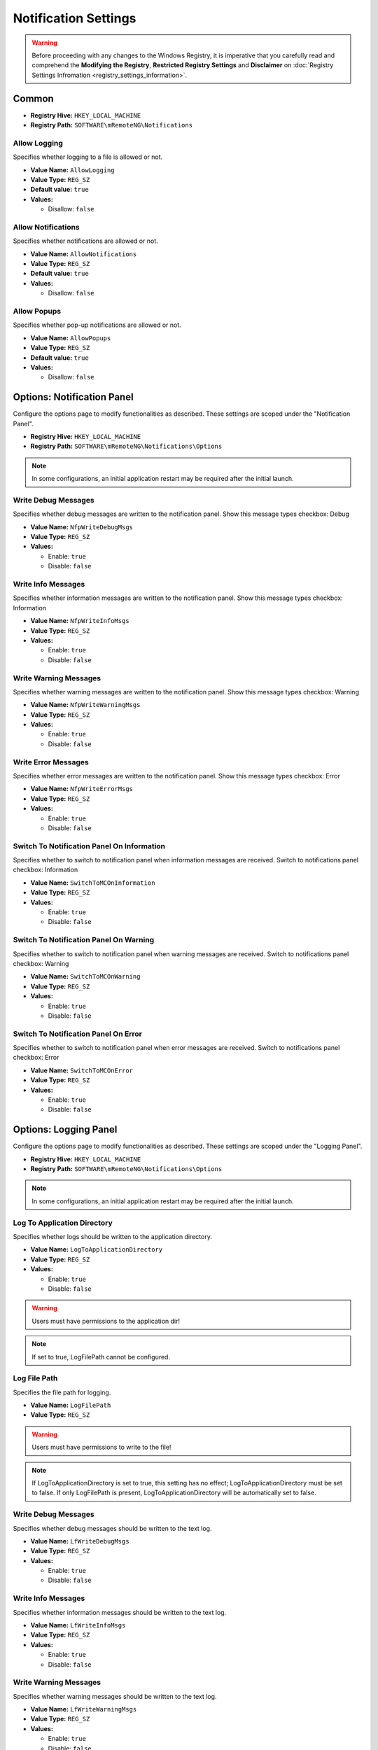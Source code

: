 *********************
Notification Settings
*********************
.. versionadded:: v1.77.3

.. warning::
    Before proceeding with any changes to the Windows Registry, it is imperative that you carefully read and comprehend the 
    **Modifying the Registry**, **Restricted Registry Settings** and **Disclaimer** 
    on :doc:`Registry Settings Infromation <registry_settings_information>`.
    

Common
======

- **Registry Hive:** ``HKEY_LOCAL_MACHINE``
- **Registry Path:** ``SOFTWARE\mRemoteNG\Notifications``

Allow Logging
-------------
Specifies whether logging to a file is allowed or not.

- **Value Name:** ``AllowLogging``
- **Value Type:** ``REG_SZ``
- **Default value:** ``true``
- **Values:**

  - Disallow: ``false``


Allow Notifications
-------------------
Specifies whether notifications are allowed or not.

- **Value Name:** ``AllowNotifications``
- **Value Type:** ``REG_SZ``
- **Default value:** ``true``
- **Values:**

  - Disallow: ``false``


Allow Popups
------------
Specifies whether pop-up notifications are allowed or not.

- **Value Name:** ``AllowPopups``
- **Value Type:** ``REG_SZ``
- **Default value:** ``true``
- **Values:**

  - Disallow: ``false``


Options: Notification Panel
===========================
Configure the options page to modify functionalities as described. These settings are scoped under the "Notification Panel".

- **Registry Hive:** ``HKEY_LOCAL_MACHINE``
- **Registry Path:** ``SOFTWARE\mRemoteNG\Notifications\Options``

.. note::
   In some configurations, an initial application restart may be required after the initial launch.


Write Debug Messages
--------------------
Specifies whether debug messages are written to the notification panel. 
Show this message types checkbox: Debug

- **Value Name:** ``NfpWriteDebugMsgs``
- **Value Type:** ``REG_SZ``
- **Values:**

  - Enable: ``true``
  - Disable: ``false``


Write Info Messages
-------------------
Specifies whether information messages are written to the notification panel.
Show this message types checkbox: Information

- **Value Name:** ``NfpWriteInfoMsgs``
- **Value Type:** ``REG_SZ``
- **Values:**

  - Enable: ``true``
  - Disable: ``false``


Write Warning Messages
----------------------
Specifies whether warning messages are written to the notification panel.
Show this message types checkbox: Warning

- **Value Name:** ``NfpWriteWarningMsgs``
- **Value Type:** ``REG_SZ``
- **Values:**

  - Enable: ``true``
  - Disable: ``false``


Write Error Messages
--------------------
Specifies whether error messages are written to the notification panel.
Show this message types checkbox: Error

- **Value Name:** ``NfpWriteErrorMsgs``
- **Value Type:** ``REG_SZ``
- **Values:**

  - Enable: ``true``
  - Disable: ``false``


Switch To Notification Panel On Information
-------------------------------------------
Specifies whether to switch to notification panel when information messages are received.
Switch to notifications panel checkbox: Information

- **Value Name:** ``SwitchToMCOnInformation``
- **Value Type:** ``REG_SZ``
- **Values:**

  - Enable: ``true``
  - Disable: ``false``


Switch To Notification Panel On Warning
---------------------------------------
Specifies whether to switch to notification panel when warning messages are received.
Switch to notifications panel checkbox: Warning

- **Value Name:** ``SwitchToMCOnWarning``
- **Value Type:** ``REG_SZ``
- **Values:**

  - Enable: ``true``
  - Disable: ``false``


Switch To Notification Panel On Error
-------------------------------------
Specifies whether to switch to notification panel when error messages are received.
Switch to notifications panel checkbox: Error

- **Value Name:** ``SwitchToMCOnError``
- **Value Type:** ``REG_SZ``
- **Values:**

  - Enable: ``true``
  - Disable: ``false``


Options: Logging Panel
======================
Configure the options page to modify functionalities as described. These settings are scoped under the "Logging Panel".

- **Registry Hive:** ``HKEY_LOCAL_MACHINE``
- **Registry Path:** ``SOFTWARE\mRemoteNG\Notifications\Options``

.. note::
   In some configurations, an initial application restart may be required after the initial launch.


Log To Application Directory
----------------------------
Specifies whether logs should be written to the application directory.

- **Value Name:** ``LogToApplicationDirectory``
- **Value Type:** ``REG_SZ``
- **Values:**

  - Enable: ``true``
  - Disable: ``false``

.. warning::
  Users must have permissions to the application dir!
  
.. note::
  If set to true, LogFilePath cannot be configured.


Log File Path
-------------
Specifies the file path for logging.

- **Value Name:** ``LogFilePath``
- **Value Type:** ``REG_SZ``

.. warning::
  Users must have permissions to write to the file!

.. note::
  If LogToApplicationDirectory is set to true, this setting has no effect; LogToApplicationDirectory must be set to false. If only LogFilePath is present, LogToApplicationDirectory will be automatically set to false.


Write Debug Messages
--------------------
Specifies whether debug messages should be written to the text log.

- **Value Name:** ``LfWriteDebugMsgs``
- **Value Type:** ``REG_SZ``
- **Values:**

  - Enable: ``true``
  - Disable: ``false``

  
Write Info Messages
-------------------
Specifies whether information messages should be written to the text log.

- **Value Name:** ``LfWriteInfoMsgs``
- **Value Type:** ``REG_SZ``
- **Values:**

  - Enable: ``true``
  - Disable: ``false``


Write Warning Messages
----------------------
Specifies whether warning messages should be written to the text log.

- **Value Name:** ``LfWriteWarningMsgs``
- **Value Type:** ``REG_SZ``
- **Values:**

  - Enable: ``true``
  - Disable: ``false``


Write Error Messages
--------------------
Specifies whether error messages should be written to the text log.

- **Value Name:** ``LfWriteErrorMsgs``
- **Value Type:** ``REG_SZ``
- **Values:**

  - Enable: ``true``
  - Disable: ``false``


Options: Popup Panel
====================
Configure the options page to modify functionalities as described. These settings are scoped under the "Popup Panel".

- **Registry Hive:** ``HKEY_LOCAL_MACHINE``
- **Registry Path:** ``SOFTWARE\mRemoteNG\Notifications\Options``

.. warning::
  Settings could affect the user experience.

.. note::
   In some configurations, an initial application restart may be required after the initial launch.

  
Write Debug Messages
--------------------
Specifies whether debug messages should be displayed as popups.

- **Value Name:** ``PuWriteDebugMsgs``
- **Value Type:** ``REG_SZ``
- **Values:**

  - Enable: ``true``
  - Disable: ``false``

.. warning::
  Activating could lead to the program becoming unusable. Suitable only for debugging purposes.

  
Write Info Messages
-------------------
Specifies whether information messages should be displayed as popups.

- **Value Name:** ``PuWriteInfoMsgs``
- **Value Type:** ``REG_SZ``
- **Values:**

  - Enable: ``true``
  - Disable: ``false``


Write Warning Messages
----------------------
Specifies whether warning messages should be displayed as popups.

- **Value Name:** ``PuWriteWarningMsgs``
- **Value Type:** ``REG_SZ``
- **Values:**

  - Enable: ``true``
  - Disable: ``false``


Write Error Messages
--------------------
Specifies whether error messages should be displayed as popups.

- **Value Name:** ``PuWriteErrorMsgs``
- **Value Type:** ``REG_SZ``
- **Values:**

  - Enable: ``true``
  - Disable: ``false``


Registry Template
=================

.. code::

    Windows Registry Editor Version 5.00

    [HKEY_LOCAL_MACHINE\SOFTWARE\mRemoteNG\Notifications]
    "AllowLogging"="false"
    "AllowNotifications"="false"
    "AllowPopups"="false"

    [HKEY_LOCAL_MACHINE\SOFTWARE\mRemoteNG\Notifications\Options]
    "NfpWriteDebugMsgs"="true"
    "NfpWriteInfoMsgs"="true"
    "NfpWriteWarningMsgs"="true"
    "NfpWriteErrorMsgs"="true"
    "SwitchToMCOnInformation"="false"
    "SwitchToMCOnWarning"="false"
    "SwitchToMCOnError"="false"
    "LfWriteDebugMsgs"="true"
    "LfWriteErrorMsgs"="true"
    "LfWriteInfoMsgs"="true"
    "LfWriteWarningMsgs"="true"
    "LogFilePath"="c:\...."
    "LogToApplicationDirectory"="false"
    "PuWriteDebugMsgs"="false"
    "PuWriteErrorMsgs"="false"
    "PuWriteInfoMsgs"="false"
    "PuWriteWarningMsgs"="false"





